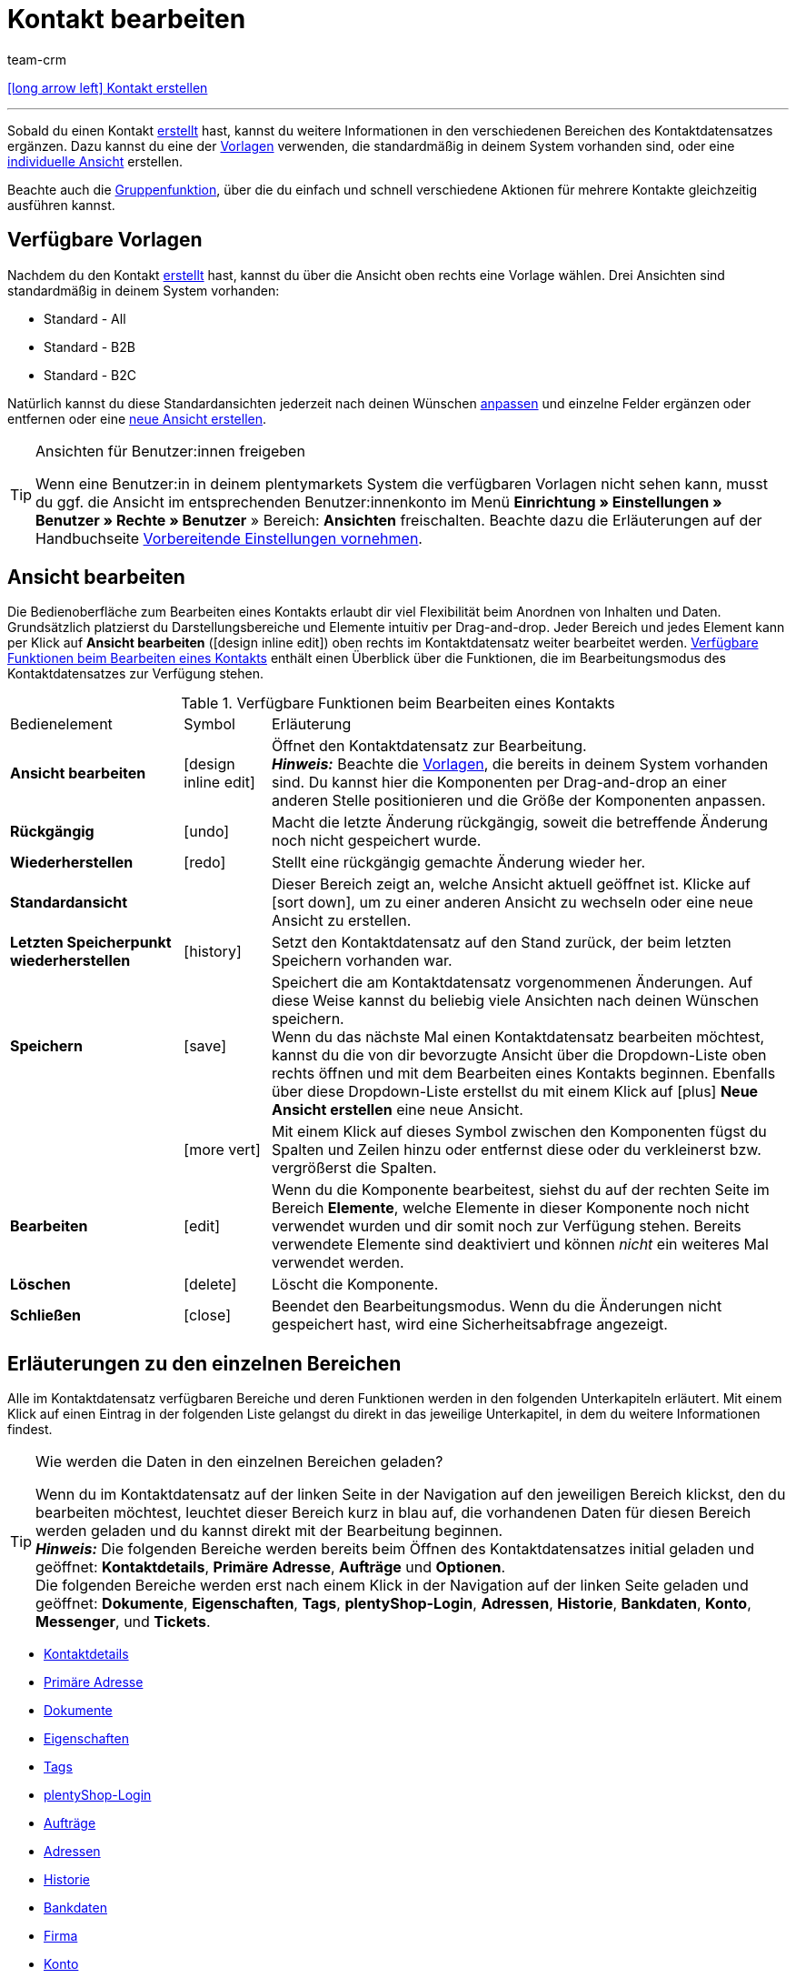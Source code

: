 = Kontakt bearbeiten
:keywords: Adresse, primäre Lieferadresse, primäre Rechnungsadresse, Firmen, Firma, Ustidnummer, Ust ID Nummer, Handelsvertreter, Gastzugang, Gastbestellung, eingeloggter Kunde, registrierter Kunde, regulärer Zugang, Passwort ändern, Passwortänderung, Kunde kann sich nicht einloggen, Login entsperren, Bankdaten, Kundendaten löschen, Datensatz löschen, Kunde löschen, Kontakt löschen, Adresslayout, Kundentyp, Rabattsystem, Rabatte vergeben, Rabatte für Kundenklasse, Kontaktoption, Adressoption, Provision, Kostenstelle, Kontakte importieren, Kundendaten importieren, Kundendaten exportieren, plentyShop-Login, Firma, Kontaktoptionen
:id: D7GKDHM
:author: team-crm

[.previous-navigation]
xref:crm:kontakt-erstellen.adoc#[icon:long-arrow-left[] Kontakt erstellen]

'''

Sobald du einen Kontakt xref:crm:kontakt-erstellen.adoc#[erstellt] hast, kannst du weitere Informationen in den verschiedenen Bereichen des Kontaktdatensatzes ergänzen. Dazu kannst du eine der <<#standardansichten-vorlagen, Vorlagen>> verwenden, die standardmäßig in deinem System vorhanden sind, oder eine <<#ansicht-bearbeiten, individuelle Ansicht>> erstellen.

Beachte auch die <<#gruppenfunktion, Gruppenfunktion>>, über die du einfach und schnell verschiedene Aktionen für mehrere Kontakte gleichzeitig ausführen kannst.

[#standardansichten-vorlagen]
== Verfügbare Vorlagen

Nachdem du den Kontakt xref:crm:kontakt-erstellen.adoc#[erstellt] hast, kannst du über die Ansicht oben rechts eine Vorlage wählen. Drei Ansichten sind standardmäßig in deinem System vorhanden: 

* Standard - All
* Standard - B2B
* Standard - B2C

Natürlich kannst du diese Standardansichten jederzeit nach deinen Wünschen <<#ansicht-bearbeiten, anpassen>> und einzelne Felder ergänzen oder entfernen oder eine <<#ansicht-bearbeiten, neue Ansicht erstellen>>.

[TIP]
.Ansichten für Benutzer:innen freigeben
====
Wenn eine Benutzer:in in deinem plentymarkets System die verfügbaren Vorlagen nicht sehen kann, musst du ggf. die Ansicht im entsprechenden Benutzer:innenkonto im Menü *Einrichtung » Einstellungen » Benutzer » Rechte » Benutzer* » Bereich: *Ansichten* freischalten. Beachte dazu die Erläuterungen auf der Handbuchseite xref:crm:vorbereitende-einstellungen.adoc#ansichten-freigeben-andere-benutzer[Vorbereitende Einstellungen vornehmen].
====

//// 

Welche Bereiche in den 3 Standardansichten verfügbar sind, findest du im folgenden aufklappbaren Bereich (icon:expand_more[set=material]). Wie du die Ansicht bearbeitest, ist im Kapitel <<#ansicht-bearbeiten, Ansicht bearbeiten>> erläutert.

[.collapseBox]
.Verfügbare Bereiche in den Standardansichten
--

Beachte, dass die Reihenfolge der einzelnen Bereiche in den drei verschiedenen Ansichten von der Reihenfolge in der folgenden Tabelle abweicht. Die folgenden Tabelle gibt lediglich einen Gesamtüberblick, welche Bereiche in welcher Ansicht standardmäßig vorhanden sind. Du kannst die Standardansichten jederzeit nach deinen Wünschen <<#ansicht-bearbeiten, anpassen>> und einzelne Felder ergänzen oder entfernen.

[cols="1,3,3,3"]
|====
|Bereich |Standard - All | Standard - B2B | Standard - B2C

| *Kontaktdetails*
| icon:check[role="green"]
a| icon:check[role="green"] +

* ohne das Feld *Geburtsdatum*
* ohne das Feld *Newsletter*

a| icon:check[role="green"] +

* ohne das Feld *Kundennummer*
* ohne das Feld *Debitorenkonto*

| *Firma*
| icon:check[role="green"]
| icon:check[role="green"]
| icon:minus[role="red"]

| *Tags*
| icon:check[role="green"]
| icon:check[role="green"]
| icon:check[role="green"]

| *Optionen*
| icon:check[role="green"]
| icon:check[role="green"]
| icon:check[role="green"]

| *Adressen*
| icon:check[role="green"]
| icon:check[role="green"]
| icon:check[role="green"]

| *Primäre Adresse*
| icon:check[role="green"]
| icon:check[role="green"]
| icon:check[role="green"]

| *Eigenschaften*
| icon:check[role="green"]
| icon:check[role="green"]
| icon:check[role="green"]

| *Aufträge*
| icon:check[role="green"]
| icon:check[role="green"]
| icon:check[role="green"]

| *Messenger*
| icon:check[role="green"]
| icon:check[role="green"]
| icon:check[role="green"]

| *Konto*
| icon:check[role="green"]
| icon:check[role="green"]
| icon:check[role="green"]

| *Tickets*
| icon:check[role="green"]
| icon:check[role="green"]
| icon:check[role="green"]

| *plentyShop-Login*
| icon:check[role="green"]
| icon:check[role="green"]
| icon:check[role="green"]

| *Historie*
| icon:check[role="green"]
| icon:check[role="green"]
| icon:check[role="green"]

| *Bankdaten*
| icon:check[role="green"]
| icon:check[role="green"]
| icon:check[role="green"]

| *Dokumente*
| icon:check[role="green"]
| icon:check[role="green"]
| icon:check[role="green"]

|====

--

////

[#ansicht-bearbeiten]
== Ansicht bearbeiten

Die Bedienoberfläche zum Bearbeiten eines Kontakts erlaubt dir viel Flexibilität beim Anordnen von Inhalten und Daten. Grundsätzlich platzierst du Darstellungsbereiche und Elemente intuitiv per Drag-and-drop. Jeder Bereich und jedes Element kann per Klick auf *Ansicht bearbeiten* (icon:design_inline_edit[set=plenty]) oben rechts im Kontaktdatensatz weiter bearbeitet werden. <<#table-functions-edit-contact>> enthält einen Überblick über die Funktionen, die im Bearbeitungsmodus des Kontaktdatensatzes zur Verfügung stehen.

[[table-functions-edit-contact]]
.Verfügbare Funktionen beim Bearbeiten eines Kontakts
[cols="2,1,6"]
|====

|Bedienelement |Symbol |Erläuterung

| *Ansicht bearbeiten*
|icon:design_inline_edit[set=plenty]
|Öffnet den Kontaktdatensatz zur Bearbeitung. +
*_Hinweis:_* Beachte die <<#standardansichten-vorlagen, Vorlagen>>, die bereits in deinem System vorhanden sind. Du kannst hier die Komponenten per Drag-and-drop an einer anderen Stelle positionieren und die Größe der Komponenten anpassen.

| *Rückgängig*
|icon:undo[set=material]
|Macht die letzte Änderung rückgängig, soweit die betreffende Änderung noch nicht gespeichert wurde.

| *Wiederherstellen*
|icon:redo[set=material]
|Stellt eine rückgängig gemachte Änderung wieder her.

| *Standardansicht*
|
|Dieser Bereich zeigt an, welche Ansicht aktuell geöffnet ist. Klicke auf icon:sort-down[role=darkGrey], um zu einer anderen Ansicht zu wechseln oder eine neue Ansicht zu erstellen.

| *Letzten Speicherpunkt wiederherstellen*
|icon:history[set=material]
|Setzt den Kontaktdatensatz auf den Stand zurück, der beim letzten Speichern vorhanden war.

| *Speichern*
|icon:save[set=material]
|Speichert die am Kontaktdatensatz vorgenommenen Änderungen. Auf diese Weise kannst du beliebig viele Ansichten nach deinen Wünschen speichern. +
Wenn du das nächste Mal einen Kontaktdatensatz bearbeiten möchtest, kannst du die von dir bevorzugte Ansicht über die Dropdown-Liste oben rechts öffnen und mit dem Bearbeiten eines Kontakts beginnen. Ebenfalls über diese Dropdown-Liste erstellst du mit einem Klick auf icon:plus[] *Neue Ansicht erstellen* eine neue Ansicht.

|
|icon:more_vert[set=material]
|Mit einem Klick auf dieses Symbol zwischen den Komponenten fügst du Spalten und Zeilen hinzu oder entfernst diese oder du verkleinerst bzw. vergrößerst die Spalten.

| *Bearbeiten*
|icon:edit[set=material]
|Wenn du die Komponente bearbeitest, siehst du auf der rechten Seite im Bereich *Elemente*, welche Elemente in dieser Komponente noch nicht verwendet wurden und dir somit noch zur Verfügung stehen. Bereits verwendete Elemente sind deaktiviert und können _nicht_ ein weiteres Mal verwendet werden.

| *Löschen*
|icon:delete[set=material]
|Löscht die Komponente.

| *Schließen*
|icon:close[set=material]
|Beendet den Bearbeitungsmodus. Wenn du die Änderungen nicht gespeichert hast, wird eine Sicherheitsabfrage angezeigt.

|====

[#erlaeuterungen-einzelne-bereiche]
== Erläuterungen zu den einzelnen Bereichen

Alle im Kontaktdatensatz verfügbaren Bereiche und deren Funktionen werden in den folgenden Unterkapiteln erläutert. Mit einem Klick auf einen Eintrag in der folgenden Liste gelangst du direkt in das jeweilige Unterkapitel, in dem du weitere Informationen findest.

// TODO: Screenshot von der Side Nav einfügen, wenn sie final ist.

[TIP]
.Wie werden die Daten in den einzelnen Bereichen geladen?
====
Wenn du im Kontaktdatensatz auf der linken Seite in der Navigation auf den jeweiligen Bereich klickst, den du bearbeiten möchtest, leuchtet dieser Bereich kurz in blau auf, die vorhandenen Daten für diesen Bereich werden geladen und du kannst direkt mit der Bearbeitung beginnen. +
*_Hinweis:_* Die folgenden Bereiche werden bereits beim Öffnen des Kontaktdatensatzes initial geladen und geöffnet: *Kontaktdetails*, *Primäre Adresse*, *Aufträge* und *Optionen*. +
Die folgenden Bereiche werden erst nach einem Klick in der Navigation auf der linken Seite geladen und geöffnet: *Dokumente*, *Eigenschaften*, *Tags*, *plentyShop-Login*, *Adressen*, *Historie*, *Bankdaten*, *Konto*, *Messenger*, und *Tickets*. 
====

* <<#kontaktdetails, Kontaktdetails>>
* <<#primaere-adresse, Primäre Adresse>>
* <<#dokumente, Dokumente>>
* <<#eigenschaften, Eigenschaften>>
* <<#tags, Tags>>
* <<#plentyshop-login, plentyShop-Login>>
* <<#auftraege, Aufträge>>
* <<#adressen, Adressen>>
* <<#historie, Historie>>
* <<#bankdaten, Bankdaten>>
* <<#firma, Firma>>
* <<#konto, Konto>>
* <<#messenger, Messenger>>
* <<#optionen, Optionen>>
* <<#tickets, Tickets>>
* <<#schnelllzugriff-adressen, Schnellzugriff: Adressen>>
* <<#scheduler, Scheduler>>
* <<#provision-kostenstellen, Provision & Kostenstellen>>
* <<#statistik, Statistik>>
* <<#schnellzugriff-bankdaten, Schnellzugriff: Bankdaten>>

[#kontaktdetails]
=== Kontaktdetails

Wenn du den Kontaktdatensatz öffnest, ist dieser Bereich standardmäßig geöffnet und die vorhandenen Daten werden geladen. <<#table-contact-details>> listet alle Felder auf, die im Bereich *Kontaktdetails* des Kontaktdatensatzes verfügbar sind.

[[table-contact-details]]
.Einstellungen im Bereich *Kontaktdetails*
[cols="1,3"]
|====
|Einstellung |Erläuterung

| *Anrede*
|Wähle eine Anrede aus der Dropdown-Liste. Die Auswahl ist optional. +
*Frau* = Weibliche Anrede +
*Herr* = Männliche Anrede +
*Divers* = Anrede für die Geschlechtsoption "Divers"

| *Titel*
|Gib ggf. den Titel des Kontakts ein.

| *Vorname* / +
*Nachname*
|Gib den Vornamen und Nachnamen des Kontakts ein. +
*_Hinweis:_* Das sind Pflichtfelder, wenn _keine_ Firma gewählt wird.

| *Typ*
|Wähle einen Typ. Standardmäßig stehen die Typen *Kunde*, *Handelsvertreter*, *Lieferant*, *Partner*, *Hersteller* und *Interessent* zur Auswahl. xref:crm:vorbereitende-einstellungen.adoc#typ-erstellen[Eigene Typen] erstellst du im Menü *Einrichtung » CRM » Typen*. +
*_Hinweis:_* Dieses Feld war bereits bei der Neuanlage des Kontakts vorausgewählt. Du kannst den Wert hier natürlich anpassen. +
*_Hinweis zum Typ Handelsvertreter:_* Wenn du den Typ *Handelsvertreter* wählst, werden automatisch die beiden Felder *Handelsvertreter PLZ-Bereich Land* und *Handelsvertreter PLZ-Bereich* angezeigt.

| *Handelsvertreter PLZ-Bereich Land*
|Dieses Feld ist nur sichtbar, wenn du als *Typ* die Option *Handelsvertreter* gewählt hast. +
Wähle das Land aus der Dropdown-Liste, für das der PLZ-Bereich des Handelsvertreters gelten soll. +
*_Tipp:_* Wenn ein Handelsvertreter in mehreren Ländern tätig ist, erstelle pro Land einen Kontaktdatensatz.

| *Handelsvertreter PLZ-Bereich*
|Dieses Feld ist nur sichtbar, wenn du als *Typ* die Option *Handelsvertreter* gewählt hast. +
Gib den PLZ-Bereich des Handelsvertreters ein. Gib mehrere Bereiche durch Komma getrennt ein, z.B. *33*,*34*. +
*_Hinweis:_* Je mehr Ziffern pro PLZ-Bereich, desto mehr wird der Bereich eingegrenzt.

| *Klasse*
|Wähle eine Klasse. Klassen dienen zur internen Unterscheidung und z.B. ob und welcher xref:crm:vorbereitende-einstellungen.adoc#rabattsystem-nutzen[Rabatt] dieser Klasse gewährt werden soll. xref:crm:vorbereitende-einstellungen.adoc#kundenklasse-erstellen[Kundenklassen] werden im Menü *Einrichtung » CRM » Kundenklassen* erstellt. +
Soll zum Beispiel zwischen Endkund:innen und Händler:innen bei der Preisanzeige im plentyShop unterschieden werden, kann dies über die Option *Anzeige der Preise im Webshop* in den Einstellungen der Kundenklasse vorgenommen werden. Eine gängige Einstellung wäre z.B., dass bei Endkund:innen (B2C) die Bruttopreise und bei Händler:innen (B2B) die Nettopreise im plentyShop angezeigt werden. +
*_Hinweis:_* Dieses Feld war bereits bei der Neuanlage des Kontakts vorausgewählt. Du kannst den Wert hier natürlich anpassen.

| *Mandant*
|Wähle einen Mandanten aus der Dropdown-Liste, um den Kontakt diesem Mandanten zuzuordnen. +
*_Hinweis:_* Dieses Feld war bereits bei der Neuanlage des Kontakts vorausgewählt. Du kannst den Wert hier natürlich anpassen.

| *Sprache*
|Wähle eine Sprache für den Kontakt. Wenn du im Menü *CRM » EmailBuilder* oder im Menü *Einrichtung » Mandant » [Mandant wählen] » E-Mail » Vorlagen* eine Vorlage in der hier gewählten Sprache erstellt hast, werden E-Mail-Vorlagen in dieser Sprache versendet. +
*_Hinweis:_* Dieses Feld war bereits bei der Neuanlage des Kontakts vorausgewählt. Du kannst den Wert hier natürlich anpassen.

| *Kundennummer*
|Gib ggf. die Kundennummer für den Kontakt ein. Kundennummern können für eine eigene interne Zuordnung genutzt werden und werden _nicht_ automatisch vergeben. Du entscheidest, ob und in welcher Form du interne Kundennummern verwenden möchtest.

| *Debitorenkonto*
|Gib ggf. weitere separate Kundennummern ein. Diese Nummer entspricht in der Regel der Kundennummer bzw. Debitorennummer in deiner Finanzbuchhaltung und ist zur weiteren Bearbeitung deiner Belege hilfreich. Dieses Feld kann ggf. auch automatisch befüllt werden. +
Weitere Informationen zum Debitorenkonto findest du auf der Handbuchseite xref:auftraege:buchhaltung.adoc#750[Buchhaltung].

| *Externe Nummer*
|Gib ggf. eine externe Nummer für den Kontakt ein. Externe Nummern können für interne Zwecke genutzt werden und werden _nicht_ automatisch vergeben.

| *Eigner*
|Wähle einen Eigner für den Kontakt. Wenn kein Eigner gewählt werden soll, wähle die leere Option. +
*_Hinweis:_* In der Liste werden alle Benutzer:innen (Eigner) angezeigt, bei denen im Benutzer:innenkonto im Menü *Einrichtung » Einstellungen » Benutzer » Konten » [Benutzer öffnen]* im Tab *Eigner* die Option *Kunde* aktiviert ist.

| *Handelsvertreter*
|Dieses Feld ist nur sichtbar, wenn du weiter oben als *Typ* _nicht_ die Option *Handelsvertreter* gewählt hast oder wenn der Kontakt nicht mit einer Firma verknüpft ist. +
Hier kannst du dem Kontakt einen Handelsvertreter zuordnen. Gib die ersten 3 Buchstaben des Namens ein, um die Vorschlagsliste aufzurufen. Mit einem Klick auf die ID bzw. den Namen ist der Handelsvertreter dem Kontakt zugeordnet.

| *Bewertung*
|Speichere eine Bewertung für den Kontakt. Diese Einstellung dient nur für interne Zwecke. +
5 gelbe Sterne stehen für die beste Bewertung und 5 rote Sterne für die schlechteste Bewertung.

| *Geburtsdatum*
|Gib das Geburtsdatum des Kontakts nach dem Muster `tt.mm.jjjj` ein oder wähle das Datum aus dem Kalender (icon:calendar[]).

| *Newsletter*
|Zeigt an, ob der Kontakt den Newsletter erhält (icon:toggle_on[set=material, role=skyBlue]). Um das Newsletter-Abonnement für den Kontakt zu deaktivieren, klicke auf icon:toggle_off[set=material, role=darkGrey].

| *Rechnung erlauben* / *Lastschrift erlauben*
|Wenn du die beiden Zahlungsarten *Rechnung* und *Lastschrift* bereits in der xref:crm:vorbereitende-einstellungen.adoc#kundenklasse-erstellen[Kundenklasse] erlaubt hast, musst du hier _keine_ Einstellungen vornehmen. Denn: Die Einstellungen in der Kundenklasse haben Priorität vor den Einstellungen im Kontaktdatensatz. +

icon:toggle_on[set=material, role=skyBlue] = Der Kontakt kann mit dieser Zahlungsart zahlen, selbst wenn du diese Zahlungsart sonst _nicht_ in deinem plentyShop anbietest. +
icon:toggle_off[set=material, role=darkGrey] = Der Kontakt kann mit dieser Zahlungsart _nicht_ zahlen. +

*_Beispiel:_* Ein Kontakt, der bereits mehrfach bei dir bestellt hat, soll auf Rechnung einkaufen können. +

Notwendige Einstellungen: +
- Aktiviere die xref:payment:zahlungsarten-verwalten.adoc#65[Zahlungsart] im Menü *Einrichtung » Aufträge » Zahlung » Zahlungsarten*, damit diese Zahlungsart im Auftrag zur Verfügung steht. +
*_Wichtig:_* Wähle _keine_ Lieferländer, weil die Zahlungsart ansonsten in deinem plentyShop verfügbar ist und dies in diesem Fall nicht gewünscht ist. +

- Die Zahlungsart *Rechnung* bzw. *Lastschrift* muss in mindestens einem xref:fulfillment:versand-vorbereiten.adoc#1000[Versandprofil] verfügbar sein, d.h. die Zahlungsart darf in dem Versandprofil _nicht_ gesperrt sein. +

- Aktiviere das Versandprofil bei den Artikeln. +

Prüfe die hier genannten notwendigen Einstellungen und aktiviere (icon:toggle_on[set=material, role=skyBlue]) dann die Zahlungsart, um dem Kontakt die Nutzung dieser Zahlungsart zu erlauben.

|====

[#primaere-adresse]
=== Primäre Adresse

Hier werden die primären Adressen des Kontakts angezeigt, wenn du im Bereich <<#adressen, Adressen>> die Rechnungsadresse und/oder die Lieferadresse auf die Einstellung *Ja, primär* gesetzt hast. Wenn du den Kontaktdatensatz öffnest, ist dieser Bereich standardmäßig geöffnet und die vorhandenen Daten werden geladen. 

Mit einem Klick auf *Neue Adresse* (icon:add[set=material]) erstellst du eine <<#adressen, neue Adresse>>. Mit einem Klick auf icon:more_vert[set=material] kannst du die Adresse bearbeiten oder löschen. 

[[image-primary-delivery-address-example]]
.Beispiel: Primäre Lieferadresse
image::crm:kontakte-lieferadresse-primaer.png[width=640, height=360, alt=Primäre Lieferadresse (Beispiel)]

[discrete]
[#logik-neue-adresse]
==== Logik beim Erstellen einer neuen Adresse

* Wenn die _erste_ Adresse in einem Kontaktdatensatz erstellt wird, in dem es noch keine Adressen gibt, sind sowohl die Rechnungsadresse als auch die Lieferadresse standardmäßig auf **Ja, primär** gesetzt.

* Wenn bereits eine Adresse im Kontaktdatensatz existiert und eine weitere Adresse erstellt wird,
** wird die Rechnungsadresse standardmäßig auf **Nein** gesetzt.
** wird die Lieferadresse auf **Ja** gesetzt, wenn der Kontakt bereits eine primäre Lieferadresse hat.
** wird die Lieferadresse auf **Ja, primär** gesetzt, wenn der Kontakt noch keine primäre Lieferadresse hat.

[#dokumente]
=== Dokumente

Hier kannst du Dokumente und Dateien zum Kontakt hochladen und verwalten. Lege außerdem Ordner an, um leicht den Überblick über alle hochgeladenen Dokumente zu behalten. 

[#ordner-erstellen]
==== Ordner erstellen

Der Ordner *Hauptordner* wird sichtbar, sobald du einen neuen Ordner erstellst (icon:add[set=material]). Der Hauptordner kann _nicht_ gelöscht werden. Du kannst jedoch beliebig viele Unterordner auf weiteren Ebenen erstellen. +
Mit einem Klick auf icon:more_vert[set=material] in der Zeile des Ordners kannst du den Ordner nach der Bestätigung einer Sicherheitsabfrage wieder löschen. In diesem Fall werden der Ordner sowie alle Unterordner und alle darin enthaltenen Dateien gelöscht. 

[#dokumente-hochladen]
==== Dokumente hochladen

Klicke auf *Dokumente hochladen* (icon:file_upload[set=material]), um eine Datei von deinem Computer auszuwählen oder ziehe die Dokumente per Drag-and-drop in den entsprechenden Bereich. Wenn das Dokument erfolgreich hochgeladen wurde, wird in der Übersicht das Symbol des Dateityps, der Name, das Datum und die Uhrzeit der letzten Änderung sowie die Dateigröße angezeigt.

// TODO: Screenshot einfügen

[#dokumente-suchen]
==== Dokumente suchen 

Nutze die Suche im Bereich *Dokumente*, um die zum Kontakt hochgeladenen Dokumente schnell und einfach zu finden. +
Beachte, dass sich die Suche immer nur auf den aktuell gewählten Ordner bezieht. Eine übergreifende Suche in allen von dir erstellten Ordnern ist nicht möglich.

// TODO: ist es für die Zukunft noch geplant, dass die Suche sich nicht nur auf den gewählten Ordner, sondern auf alle Ordner bezieht?

[.instruction]
Dokumente suchen:

. Öffne das Menü *CRM » Kontakte (Testphase)*.
. Suche den Kontakt anhand der Filtereinstellungen. Beachte dazu die Erläuterungen zu den Filtern auf der Seite xref:crm:kontakt-suchen.adoc#[Kontakt suchen]. +
→ Die Kontakte, die den eingestellten Suchkriterien entsprechen, werden angezeigt.
. Klicke in die Zeile des Kontakts, um den Datensatz zu öffnen.
. Klicke auf der linken Seite auf *Dokumente*. +
* *_Möglichkeit 1:_* Klicke auf *Suchen* (icon:search[set=material]), um eine Liste aller Dokumente des Kontakts zu sehen.
* *_Möglichkeit 2:_* Klicke auf icon:filter_alt[set=material], um die Suchergebnisse mit Hilfe von Filtern einzugrenzen. +
→ In diesem Bereich stehen dir die Filter *Name* und *Typ* zur Verfügung.

[#dokumente-herunterladen]
==== Dokument herunterladen

Du kannst bereits hochgeladene Dokumente jederzeit herunterladen. Klicke dazu in der Zeile des Dokuments auf icon:more_vert[set=material] und dann auf icon:file_download[set=material] *Herunterladen*. Ein Fenster öffnet sich und du kannst das Dokument an dem gewünschten Speicherort auf deinem Computer speichern.

[#dokumente-oeffnen]
==== Dokument öffnen

Wenn das Dateiformat von deinem Browser unterstützt wird, kannst du das Dokument öffnen. Klicke dazu in der Zeile des Dokuments auf icon:more_vert[set=material] und dann auf icon:open_in_new[set=material] *Öffnen*.

[#dokumente-loeschen]
==== Dokument löschen

Wenn du ein Dokument nicht mehr benötigst, kannst du es nach Bestätigen der Sicherheitsabfrage löschen. Klicke dazu in der Zeile des Dokuments auf icon:more_vert[set=material] und dann auf icon:delete[set=material] *Löschen*.

[#eigenschaften]
=== Eigenschaften

Hier kannst du dem Kontakt Eigenschaften zuweisen. Du siehst hier alle Eigenschaften, die du im Menü *Einrichtung » Einstellungen » Eigenschaften » Konfiguration* für den Bereich *Kontakt* xref:crm:vorbereitende-einstellungen.adoc#eigenschaften-einleitung[bereits erstellt] hast. 

Mit einem Klick auf icon:pencil-square-o[] *Eigenschaften auswählen* wählst du genau die Eigenschaften aus der Liste (icon:check-square[role="blue"]), die du benötigst.

// hier dann das Icon austauschen, wenn es im Repo hinzugefügt wurde: icon:edit_note[set=material]

Mit einem Klick auf *Neue Eigenschaft hinzufügen* (icon:add[set=material]) wirst du in das Menü *Einrichtung » Einstellungen » Eigenschaften » Konfiguration* weitergeleitet. Du kannst dort weitere Eigenschaften erstellen.

[#tags]
=== Tags

Hier ordnest du dem Kontakt Tags zu. Du kannst nach den Tags später in der Suche xref:crm:kontakt-suchen.adoc#[filtern], um alle Kontakte mit diesem Tag schnell wieder zu finden.

Im Bereich *Zugeordnete Tags* siehst du alle bereits zugeordneten Tags. Mit einem Klick in die Liste kannst du weitere verfügbare Tags zuordnen. Die Liste zeigt alle Tags, die du im Menü *Einrichtung » Einstellungen » Tags* für den Bereich *Kontakt* xref:crm:vorbereitende-einstellungen.adoc#tags-erstellen[erstellt] hast.

Mit einem Klick auf *Neues Tag hinzufügen* (icon:add[set=material]) wirst du in das Menü *Einrichtung » Einstellungen » Tags* weitergeleitet. Du kannst dort xref:crm:vorbereitende-einstellungen.adoc#tags-erstellen[weitere Tags erstellen].

[#plentyshop-login]
=== plentyShop-Login

Hier kannst du das <<#passwort-manuell-aendern, Passwort für deinen Kontakt manuell ändern>>, eine <<#e-mail-passwort-zuruecksetzen, E-Mail mit einem Link zum Ändern des Passworts>> an den Kontakt versenden, den <<#login-entsperren, Login entsperren>> und den Mein Konto-Bereich des Kontakts über die <<#link-kopieren-oeffnen, Login-URL öffnen>>. 

Mit einem Klick auf *Neu laden* (icon:refresh[set=material]) lädst du den Bereich *plentyShop-Login* neu.

[[image-plentyshop-login]]
.plentyShop-Login
image::crm:kontakte-plentyshop-login.png[width=640, height=360, alt=plentyShop-Login]

[#passwort-manuell-aendern]
==== Passwort manuell ändern

Gehe wie im Folgenden beschrieben vor, um manuell das Passwort für den Kontakt zu ändern.

[.instruction]
Passwort manuell ändern:

. Öffne das Menü *CRM » Kontakte (Testphase)*.
. Suche den Kontakt, den du bearbeiten möchtest, anhand der Filtereinstellungen. Beachte dazu die Erläuterungen zu den Filtern auf der Seite xref:crm:kontakt-suchen.adoc#[Kontakt suchen]. +
→ Die Kontakte, die den eingestellten Suchkriterien entsprechen, werden angezeigt.
. Klicke in die Zeile des Kontakts, um den Datensatz zu öffnen.
. Klicke auf der linken Seite auf *plentyShop-Login*.
. Klicke auf icon:edit[set=material] *Passwort ändern*. +
→ Das Fenster *Neues Passwort* öffnet sich.
. Gib das neue Passwort ein.
. Wiederhole das neue Passwort.
. Klicke auf *Speichern*.

[#neue-passwoerter-alle-kontakte]
==== Passwörter für alle Kontakte neu generieren

Im Menü *Einrichtung » CRM » Passwörter* generierst du neue Passwörter für alle deine Kontakte. Dies kann z.B. nötig sein, wenn sich jemand widerrechtlich Zutritt zu deinem plentymarkets System verschafft hat bzw. du von Datendiebstahl betroffen bist.

[TIP]	
.Kein automatischer Versand der neu generierten Passwörter
====
Beachte, dass du in diesem Menü lediglich die Passwörter neu generierst. Ein automatischer Versand an deine Kontakte erfolgt allerdings _nicht_. +
Informiere daher deine Kontakte per E-Mail über die Sachlage und fordere sie auf, ihr Passwort in ihrem Mein Konto-Bereich deines plentyShops zu ändern. Dies machst du am besten über die <<#gruppenfunktion, Gruppenfunktion>> *E-Mail versenden*.
====

[.instruction]
Passwörter für alle Kontakte neu generieren:

. Öffne das Menü *Einrichtung » CRM » Passwörter*.
. Klicke auf *Passwörter für alle Kunden neu generieren* (icon:cog[]). +
→ Die neuen Passwörter werden generiert. +
*_Hinweis:_* Vergiss nicht, deinen Kontakten über die Gruppenfunktion eine E-Mail zu senden.

[#e-mail-passwort-zuruecksetzen]
==== E-Mail zum Zurücksetzen des Passworts versenden

Sende deinem Kontakt eine E-Mail-Vorlage mit einem Link zur Passwortänderung in deinem plentyShop. Voraussetzung dafür ist, dass du im Menü *Einrichtung » Mandant » [Mandant wählen] » E-Mail » Automatischer Versand* eine E-Mail-Vorlage aus dem EmailBuilder, die die Variable *URL zum Ändern des Passworts* enthält, mit dem Ereignis *Sende Kunde E-Mail zur Passwortänderung* verknüpft hast.

Weitere Informationen findest du auf der Handbuchseite xref:crm:emailbuilder-testphase.adoc#e-mail-versand-automatisieren[EmailBuilder].

[.instruction]
E-Mail zum Zurücksetzen des Passworts versenden:

. Öffne das Menü *CRM » Kontakte (Testphase)*.
. Suche den Kontakt, den du bearbeiten möchtest, anhand der Filtereinstellungen. Beachte dazu die Erläuterungen zu den Filtern auf der Seite xref:crm:kontakt-suchen.adoc#[Kontakt suchen]. +
→ Die Kontakte, die den eingestellten Suchkriterien entsprechen, werden angezeigt.
. Klicke in die Zeile des Kontakts, um den Datensatz zu öffnen.
. Klicke auf der linken Seite auf *plentyShop-Login*.
. Klicke auf icon:forward_to_inbox[set=material] *E-Mail zum Zurücksetzen des Passworts*. +
→ Der Kontakt erhält eine E-Mail zum Zurücksetzen des Passworts in seinem Mein Konto-Bereich. Beachte den Hinweis in der folgenden <<#hinweis-automatischer-versand, Box>>.

[#hinweis-automatischer-versand]
[IMPORTANT]
.Passende Variable in Vorlage für automatischen Versand speichern
====
Damit die E-Mail zum Zurücksetzen des Passworts korrekt an deine Kund:innen versendet wird, musst du im Menü *Einrichtung » Mandant » [Mandant wählen] » E-Mail » Automatischer Versand* die passende Variable in der Vorlage, die du für die Option *Sende Kunde E-Mail zur Passwortänderung* ausgewählt hast, gespeichert haben.
====

[#login-entsperren]
==== Login des Kontakts entsperren

Wenn der Kontakt beim Login in deinem plentyShop das Passwort 4 Mal hintereinander falsch eingegeben hat, wird der Kontakt für den Login gesperrt und erhält im plentyShop die Meldung, dass er sich an seinen Betreiber wenden soll. Mit einem Klick kannst du den Login des Kontakts frühzeitig entsperren und der Kontakt kann sich wieder wie gewohnt in deinem plentyShop einloggen.

[.instruction]
Login des Kontakts entsperren:

. Öffne das Menü *CRM » Kontakte (Testphase)*.
. Suche den Kontakt, den du bearbeiten möchtest, anhand der Filtereinstellungen. Beachte dazu die Erläuterungen zu den Filtern auf der Seite xref:crm:kontakt-suchen.adoc#[Kontakt suchen]. +
→ Die Kontakte, die den eingestellten Suchkriterien entsprechen, werden angezeigt.
. Klicke in die Zeile des Kontakts, um den Datensatz zu öffnen.
. Klicke auf der linken Seite auf *plentyShop-Login*.
. Klicke auf icon:unlock_contact[set=plenty] *Login entsperren*. +
→ Der Login des Kontakts wird entsperrt und der Kontakt kann sich wieder in deinem plentyShop einloggen.

[#link-kopieren-oeffnen]
==== Link zum Mein Konto-Bereich kopieren und öffnen

Du kannst den Link zum Mein Konto-Bereich des Kontakts in deinem plentyShop mit einem Klick auf icon:content_copy[set=material] in die Zwischenablage kopieren. Oder du kannst die Startseite deines plentyShops mit dem eingeloggten Kontakt direkt mit einem Klick auf icon:launch[set=material] öffnen.

[#auftraege]
=== Aufträge

Hier siehst du alle Aufträge des Kontakts. Wenn du den Kontaktdatensatz öffnest, ist dieser Bereich standardmäßig geöffnet und die vorhandenen Daten werden geladen. Mit einem Klick in die Zeile des Auftrags öffnet sich der Auftrag im Menü *Aufträge » Aufträge bearbeiten*.

Mit einem Klick auf *Optionen* (icon:more_vert[set=material]) oben rechts erstellst du einen neuen Auftrag, ein neues Angebot oder ein neues Abonnement. Weitere Informationen zu diesem Kontextmenü findest du auf der Seite xref:crm:kontakt-suchen.adoc#[Kontakt suchen] im Kapitel xref:crm:kontakt-suchen.adoc#kontextmenue-uebersicht[Kontextmenü in der Übersicht].

Mit einem Klick auf *Spalten konfigurieren* (icon:settings[set=material]) oben rechts entscheidest du, welche Spalten im Bereich *Aufträge* angezeigt werden. Klicke auf icon:sort[set=material], um die Reihenfolge der Spalten per Drag-and-drop zu verschieben. Die folgenden Spalten sind verfügbar:

* Auftrags-ID 
* Auftragsstatus
* Auftragstyp
* Rechnungsnummer
* Zahlungsart
* Auftragssumme (brutto)

Ein Klick auf *Daten aktualisieren* (icon:refresh[set=material]) oben rechts lädt den Bereich *Aufträge* neu.

[#adressen]
=== Adressen

Hier siehst du die zum Kontakt gespeicherten Adressen. Beachte, dass die Anzeige hier auf 25 Adressdatensätze begrenzt ist.

Mit einem Klick auf *Spalten konfigurieren* (icon:settings[set=material]) oben rechts entscheidest du, welche Spalten im Bereich *Adressen* angezeigt werden. Klicke auf icon:sort[set=material], um die Reihenfolge der Spalten per Drag-and-drop zu verschieben. Die folgenden Spalten sind verfügbar:

* ID
* Firma
* Rechnung
* Lieferung
* Vorname
* Nachname
* Straße
* Hausnummer
* PLZ
* Ort 
* Land

Ein Klick auf *Daten aktualisieren* (icon:refresh[set=material]) oben rechts lädt den Bereich *Adressen* neu.

Klicke in die Zeile der Adresse, um die Adresse zur weiteren Bearbeitung zu öffnen. Beachte die Erläuterungen in <<#table-new-address>>.

<<#image-address-table>> zeigt beispielhaft, dass es sich bei der Adresse um eine Rechnungsadresse (icon:done[set=material]) und die primäre Lieferadresse (icon:star[] icon:done[set=material]) handelt.

// TODO: wenn alle material icons verfügbar sind, den Stern ersetzen durch: icon:grade[set=material] 

[[image-address-table]]
.Beispiel: Adresstabelle
image::crm:kontakte-adresstabelle.png[width=640, height=360, alt=Adresstabelle (Beispiel)]

Klicke auf *Neue Adresse* (icon:add[set=material]) oben rechts, um eine neue Adresse für den Kontakt zu speichern. <<#table-new-address>> listet die verfügbaren Felder der Adresse auf. +
*_Hinweis:_* Jeder Adressdatensatz bekommt eine fortlaufende ID, die _nicht_ geändert werden kann. Die ID ist dabei jedoch nicht für einen Kontakt fortlaufend, sondern für alle Adressdatensätze, die du in deinem plentymarkets System erstellst.

[[table-new-address]]
.Neue Adresse erstellen
[cols="1,3"]
|====
|Einstellung |Erläuterung

2+^| *Neue Adresse*

| *Rechnungsadresse*
a| Um welchen Typen handelt es sich bei der neuen Adresse? Wähle eine der folgenden Optionen: +

* *Nein* (standardmäßig gesetzt) = Die neue Adresse ist _keine_ Rechnungsadresse. +
* *Ja* = Die neue Adresse ist die Rechnungsadresse. +
* *Ja, primär* = Die neue Adresse ist die primäre Rechnungsadresse. +

Bei Wahl der Option *Ja, primär* wird die Rechnungsadresse dann im Bereich <<#primaere-adresse, Primäre Adresse>> in der Übersicht als icon:attach_money[set=material] *Rechnung* angezeigt.

| *Lieferadresse*
a| Um welchen Typen handelt es sich bei der neuen Adresse? Wähle eine der folgenden Optionen: +

* *Ja* (standardmäßig gesetzt) = Die neue Adresse ist die Lieferadresse. +
* *Nein* = Die neue Adresse ist _keine_ Lieferadresse. +
* *Ja, primär* = Die neue Adresse ist die primäre Lieferadresse. +

Bei Wahl der Option *Ja, primär*  wird die Lieferadresse dann im Bereich <<#primaere-adresse, Primäre Adresse>> in der Übersicht als icon:local_shipping[set=material] *Lieferung* angezeigt.

| *Firma (Name 1)*
|Wie lautet der Name der Firma? +
Dies ist ein Pflichtfeld, wenn unter *Vorname* und *Nachname* kein Eintrag gemacht wird.

| *Anrede*
|Wähle eine Anrede aus der Dropdown-Liste.

| *Vorname (Name 2)*
|Wie lautet der Vorname des Kontakts? +
Dies ist ein Pflichtfeld, wenn unter *Firma* und *Nachname* kein Eintrag gemacht wird.

| *Nachname (Name 3)*
|Wie lautet der Nachname des Kontakts? +
Dies ist ein Pflichtfeld, wenn unter *Firma* und *Vorname* kein Eintrag gemacht wird.

| *Zusatz (Name 4)*
|Möchtest du eine Zusatzangabe zum Kontakt eingeben? Gib die Information ein, z.B. _z. Hd. Herrn Max Mustermann_.

| *Adresse 1 (Straße)* +
*Adresse 2 (Hausnummer)*
|Gib die Straße und/oder Hausnummer ein. +
*Straße* ist ein Pflichtfeld, wenn unter *Hausnummer* und *Zusatz* kein Eintrag gemacht wird. *Hausnummer* ist ein Pflichtfeld, wenn unter *Straße* und *Zusatz* kein Eintrag gemacht wird.

| *Adresse 3 (Adresszusatz)*
|Möchtest du einen Adresszusatz eingeben? Gib die Information ein, z.B. _Apartment 12a_. +
Dies ist ein Pflichtfeld, wenn unter *Straße* und *Hausnummer* kein Eintrag gemacht wird.

| *Adresse 4 (frei)*
|Dieses Feld steht zur freien Verfügung.

| *Postleitzahl* +
*Ort*
|Falls vorhanden, gib die Postleitzahl und den Ort des Kontakts ein. *Ort* ist ein Pflichtfeld. +
Diese Angaben werden z.B. für die Rechnungsadresse verwendet. Bei bestimmten Ländern, z.B. Vereinigtes Königreich, wird die Reihenfolge der Optionen *Postleitzahl* und *Ort* getauscht.

| *Land* +
*Region / Bezirk*
|Wähle die Werte aus den Dropdown-Listen. +
*_Wichtig:_* Die Dropdown-Liste *Region/Bezirk* ist nicht für alle Länder verfügbar. +
*_Hinweis:_* Das Land, das du als Standard-Standort im Menü *Einrichtung » Mandant » [Mandant wählen] » Einstellungen*  gespeichert hast, ist hier automatisch vorausgewählt. Du kannst die Einstellung vor dem Speichern natürlich anpassen.

2+^| *Adressoptionen* 

| *E-Mail*
|E-Mail-Adresse des Kontakts.

| *Telefon*
|Telefonnummer des Kontakts.


2+^| *Weitere* 

| *Umsatzsteuernummer*
|Wie lautet die Umsatzsteuernummer?

| *Externe Adress-ID*
|Hast du eine externe Adress-ID vergeben?

| *Externe Kunden-ID*
|Hast du eine externe Kunden-ID vergeben?

| *Gelangensbestätigung*
|Eine Gelangensbestätigung steht in Zusammenhang mit der Umsatzsteuerfreiheit im Rahmen von innergemeinschaftlichen Lieferungen. Um beim Versand in ein anderes Land der Europäischen Union von der Umsatzsteuer befreit zu werden, müssen Unternehmer:innen anhand einer Gelangensbestätigung nachweisen, dass eine Ware aus dem eigenen Land tatsächlich in einem anderen EU-Mitgliedstaat angekommen ist. +
Gib eine `0` für aktiv ein und eine `1` für nicht aktiv.

| *Postnummer*
|Wie lautet die DHL Postnummer des Kontakts?

| *Personennummer*
|Ist eine Personennummer für den Kontakt verfügbar?
// TODO: Erklärung ergänzen

| *FSK*
|Gibt es eine Altersfreigabe?

| *Geburtstag*
|Gib hier das Geburtsdatum des Kontakts im Format `tt.mm.jjjj` ein.

| *Titel*
|Wie lautet der Titel des Kontakts?

| *Ansprechpartner*
|Möchtest du einen zusätzlichen Ansprechpartner eingeben?

|====

[discrete]
==== Adresse löschen

Mit einem Klick in die Zeile der Adresse öffnet sich der Adressdatensatz. Du kannst sie mit einem Klick auf *Löschen* (icon:delete[set=material]) nach dem Bestätigen der Sicherheitsabfrage löschen.

[#historie]
=== Historie

Beim Erstellen des Kontaktdatensatz wird die Historie des Kontakts gespeichert. Die Historie beinhaltet z.B. das Datum, seit dem der Kontakt bei dir registriert ist, wann der Kontakt das letzte Mal in deinem plentyShop eingeloggt war und wann der letzte Auftrag generiert wurde. Die Daten werden automatisch angepasst und können _nicht_ geändert werden.

[.instruction]
Historie ansehen:

. Öffne das Menü *CRM » Kontakte (Testphase)*.
. Suche den Kontakt, den du bearbeiten möchtest, anhand der Filtereinstellungen. Beachte dazu die Erläuterungen zu den Filtern auf der Seite xref:crm:kontakt-suchen.adoc#[Kontakt suchen]. +
→ Die Kontakte, die den eingestellten Suchkriterien entsprechen, werden angezeigt.
. Klicke in die Zeile des Kontakts, um den Datensatz zu öffnen.
. Klicke auf der linken Seite auf *Historie*.
. Beachte die Erläuterungen zur Historie in <<#table-contact-history>>.

[[table-contact-history]]
.Historie im Kontaktdatensatz
[cols="1,3"]
|====
|Einstellung |Erläuterung

|[#intable-history-registered-since]*Registriert seit*
|Datum und Uhrzeit, seit wann der Kontakt registriert ist.

|[#intable-history-updated]*Aktualisiert*
|Datum und Uhrzeit, wann die Daten des Kontakts das letzte Mal aktualisiert wurden.

|[#intable-history-access-type]*Zugangsart*
|Art, wie sich der Kontakt registriert hat. +
*Regulärer Zugang* = Der Kontakt hat sich neu registriert bzw. der Datensatz wurde manuell im Backend erstellt. +
*Gastzugang* = Die Bestellung kam über einen Marktplatz in dein System oder der Kontakt hat sich über deinen alten Webshop als Gast angemeldet und bestellt.

|[#intable-history-last-order]*Letzter Auftrag*
|Datum und Uhrzeit, wann der letzte Auftrag eingegangen ist. Wenn kein Auftrag eingegangen ist, steht in diesem Feld *Keine Daten*.

|[#intable-history-last-login]*Letzter Login*
|Datum und Uhrzeit des letzten Login. Wenn kein Login stattgefunden hat, steht in diesem Feld *Keine Daten*.
|====

[#bankdaten]
=== Bankdaten

Hier werden die dem Kontakt zugehörigen Bankdaten angezeigt. Insgesamt werden dir in diesem Bereich bis zu 50 Bankdatensätze angezeigt.

Klicke auf icon:more_vert[set=material], um die Bankdaten zu bearbeiten oder zu löschen. Klicke auf *Neu laden* (icon:refresh[set=material]), um den Bereich *Bankdaten* neu zu laden. Mit einem Klick auf *Neue Bankdaten hinzufügen* (icon:add[set=material]) wirst du in einen neuen Bankdatensatz weitergeleitet und erstellst dort einen neuen Bankdatensatz. +
*_Hinweis:_* Jeder Bankdatensatz bekommt eine fortlaufende ID, die _nicht_ geändert werden kann. Die ID ist dabei jedoch nicht für einen Kontakt fortlaufend, sondern für alle Bankdatensätze, die du in deinem plentymarkets System erstellst.

Klicke auf icon:more_vert[set=material], um die Bankdaten zu bearbeiten oder zu löschen.

[#firma]
=== Firma

Hier siehst du die dem Kontakt zugeordnete Firma bzw. kannst dem Kontakt eine Firma zuordnen.

// TODO: wording bzgl. "verknüpft" und "zugeordnet" vereinheitlichen; dazu auch in der Firmen-UI schauen.

==== Firma ist noch nicht verknüpft

Wenn dem Kontakt noch keine Firma zugeordnet wurde, hast du 2 Möglichkeiten:

* Gib im Suchfeld *Firma suchen* den Namen einer bereits bestehenden Firma ein und klicke anschließend auf *Verknüpfung erstellen* (icon:business[set=material]), um die gewählte Firma dem Kontakt zuzuordnen (siehe <<#image-link-company-to-contact>>).

[[image-link-company-to-contact]]
.Verknüpfung zur Firma erstellen
image::crm:kontakte-firma-verknuepfung-erstellen.png[width=640, height=360, alt=Verknüpfung zur Firma erstellen]

* Klicke auf *Neue Firma hinzufügen* (icon:add[set=material]), um eine neue Firma zu erstellen, die dann automatisch mit dem Kontakt verknüpft wird.

Weitere Informationen zum Erstellen von Firmendatensätzen findest du auf der Handbuchseite xref:crm:firmen.adoc#firma-erstellen[Firmen].

==== Firma ist bereits verknüpft

===== Firma bearbeiten

Klicke in der Zeile der Firma, um den Firmendatensatz im Menü *CRM » Firmen* zu öffnen und die Firmendaten zu bearbeiten.

===== Verknüpfung zur Firma löschen

Klicke in der Zeile der Firma auf icon:more_vert[set=material] und dann auf icon:delete[set=material] *Verknüpfung zur Firma löschen*, um die Verknüpfung zwischen Kontakt und Firma zu entfernen.

===== Neue Firma verknüpfen

Mit einem Klick auf *Neue Firma hinzufügen* (icon:add[set=material]) öffnet sich ein neues Fenster, in dem du eine Firma hinzufügen kannst. Nachdem du alle Felder in dem xref:crm:firmen.adoc#firma-erstellen[neuen Firmendatensatz] ausgefüllt hast und die Einstellungen gespeichert hast, wird der Kontakt der Firma automatisch zugeordnet. +
*_Wichtig:_* Die Verknüpfung zu der vorherigen Firma wird entfernt.

Nachdem du die Daten im <<#kontaktdatensatz-neu-laden, Kontaktdatensatz neu geladen>> hast, ist die neue Firma auch in der Übersicht sichtbar. +
*_Wichtig:_* Die Verknüpfung zu der vorherigen Firma wird entfernt.

==== Spalten in Firmenübersicht konfigurieren

Mit einem Klick auf *Spalten konfigurieren* (icon:settings[set=material]) oben rechts entscheidest du, welche Spalten im Bereich *Firma* angezeigt werden. Klicke auf icon:sort[set=material], um die Reihenfolge der Spalten per Drag-and-drop zu verschieben. Die folgenden Spalten sind verfügbar:

* ID
* Name
* USt-IdNr.
* Valuta in Tagen
* Skontofrist in Tagen
* Skontosatz in Tagen
* Zahlungsziel in Tagen
* Lieferzeit in Tagen
* Mindestbestellwert
* Währung
* Eigner
* Aktion

[#konto]
=== Konto

Hier siehst du alle Umsätze deines Kontakts. Gehe wie im Folgenden beschrieben vor, um dir die Kontoübersicht des Kontakts anzeigen zu lassen.

[.instruction]
Kontoübersicht anzeigen:

. Öffne das Menü *CRM » Kontakte (Testphase)*.
. Suche den Kontakt, den du bearbeiten möchtest, anhand der Filtereinstellungen. Beachte dazu die Erläuterungen zu den Filtern auf der Seite xref:crm:kontakt-suchen.adoc#[Kontakt suchen]. +
→ Die Kontakte, die den eingestellten Suchkriterien entsprechen, werden angezeigt.
. Klicke in die Zeile des Kontakts, um den Datensatz zu öffnen.
. Klicke auf der linken Seite auf *Konto*. +
→ Alle verfügbaren Daten zum Kontostand des Kontakts werden angezeigt.
. Beachte dazu die Erläuterungen in <<#table-amounts-contact>> und <<#table-account-balance-contact>>.

Über der Tabelle werden dir die Umsätze des Kontakts einzeln aufgeschlüsselt angezeigt. Neben dem Saldo findest du auch Informationen zu Rechnungen sowie Gutschriften des Kontakts. Beachte dazu die Erläuterungen in <<#table-amounts-contact>>. Zudem kannst du von hier aus direkt zur xref:crm:op-liste.adoc#[OP-Liste] gehen, indem du auf *OP-Liste öffnen* (icon:open_in_new[set=material]) klickst.

[[table-amounts-contact]]
.Beträge in der Kontoübersicht eines Kontakts
[cols="1,3"]

|====
|Einstellung |Erläuterung

|[#intable-account-balance]*Saldo*
|Zeigt den Kontostand des Kontakts an. +
*+* = Summe der noch vom Kontakt zu zahlenden Beträge. +
*-* = Summe der noch an den Kontakt zu zahlenden Beträge, wenn der Kontakt zu viel gezahlt hat oder eine Gutschrift noch ausgezahlt werden muss. +
*0,00* = Keine ausstehenden Beträge.

|[#intable-account-delta]*Gutschriftbeträge ÷ Rechnungsbeträge*
|Anteil der Gutschriften gegenüber den Rechnungen. +
Bei 0,00 % wurde dem Kontakt noch keine Gutschrift ausgezahlt. +
Bei 100 % wurde dem Kontakt jeder bezahlte Betrag wieder als Gutschrift zurückgezahlt.

|[#intable-account-paid]*Gezahlt*
|Gesamtsumme der Rechnungsbeträge aller Aufträge, die der Kontakt bereits gezahlt hat.

|[#intable-account-outstanding]*Ausstehend*
|Gesamtsumme der Rechnungsbeträge aller Aufträge, die der Kontakt noch bezahlen muss.

|[#intable-account-credit-notes-paid]*Gutschriften gezahlt*
|Gesamtsumme der Gutschriften, die du bereits an den Kontakt gezahlt hast. 

|[#intable-account-credit-notes-outstanding]*Gutschriften ausstehend*
|Gesamtsumme der Gutschriften, die du noch an den Kontakt zahlen musst. 

|====

Weiter unten im Bereich *Konto* in der Tabelle sind die Aufträge und Gutschriften zu diesem Kontakt aufgeführt. Die Spalten *Zahlungsstatus*, *Ausstehend* und *Zahlungsziel* beziehen sich in der Tabelle jeweils auf den einzelnen Auftragstyp. +
Wenn bei dem Auftragstyp *Auftrag* ein Betrag unter *Ausstehend* aufgeführt ist, muss der Kontakt diesen Betrag noch an dich zahlen. Wenn bei dem Auftragstyp *Gutschrift* noch ein Betrag unter *Ausstehend* aufgeführt ist, musst du diesen Betrag noch an den Kontakt zahlen.

Diese Tabelle ist individuell anpassbar. Das bedeutet, dass du selbst entscheiden kannst, welche Informationen dir in den Tabellenspalten angezeigt werden. Gehe dafür folgendermaßen vor:

[.instruction]
Spalten konfigurieren:

. Klicke im Bereich *Konto* auf *Spalten konfigurieren* (icon:settings[set=material]). +
→ Das Fenster *Spalten konfigurieren* öffnet sich.
. Wähle, welche Spalten angezeigt werden sollen. Beachte <<#table-account-balance-contact>>.
. Verschiebe (icon:drag_sort_handle[set=plenty]) die Spalten, so dass sie in der Reihenfolge angezeigt werden, in der du sie benötigst.
. Klicke auf *Bestätigen*, um deine Auswahl zu speichern.

Wenn du die Tabelle einmal angepasst hast, wird diese Auswahl gespeichert. Die zu Verfügung stehenden Spalten findest du in <<#table-account-balance-contact>>. 

[[table-account-balance-contact]]
.Informationen im Bereich *Konto* des Kontaktdatensatzes
[cols="1,3"]
|====
|Einstellung |Erläuterung

|[#intable-account-payment-status-colour]*Farbanzeige Zahlungsstatus*
|Zeigt anhand der Farben den Zahlungsstatus an:
Grün = Der Auftrag ist bezahlt oder überbezahlt. +
Orange = Der Auftrag ist nur teilweise bezahlt. +
Rot = Der Auftrag ist noch nicht bezahlt und die Zahlung ist überfällig. +
*_Hinweis:_* Stornierte Aufträge sind nicht durch eine der Farben markiert, weil kein Zahlungsstatus abgebildet werden muss.

|[#intable-account-order-type]*Auftragstyp*
|Typ des Auftrags, zum Beispiel Auftrag oder Gutschrift. 

|[#intable-account-order-id]*Auftrags-ID*
|ID des Auftrags. Ein Klick auf die ID öffnet die Detailansicht des Auftrags. 

|[#intable-account-order-date]*Auftragsdatum*
|Datum, an dem der Auftrag erstellt wurde. 

|[#intable-account-status]*Auftragsstatus*
|Status des Auftrags, z.B. *Warten auf Zahlung*.

|[#intable-account-payment-method]*Zahlungsart*
|Zahlungsart des Auftrags. 

|[#intable-account-document]*Dokumentennr.*
|Dokumentennummer, zum Beispiel Rechnungsnummer, des aktuellen Hauptdokuments des Auftrags. 

|[#intable-account-payment-due-date]*Zahlungsziel*
|Das Zahlungsziel des Auftrags. Damit es hier angezeigt werden kann, muss es in den xref:auftraege:auftraege-verwalten.adoc#intable-zahlungsbedingungen-auftrag[Zahlungsbedingungen] am Auftrag hinterlegt sein und eine Rechnung muss erstellt worden sein. 

|[#intable-account-order-sum]*Auftragssumme (brutto)*
|Bruttosumme des Auftrags. 

|[#intable-account-outstanding]*Ausstehend*
|Der zur vollständigen Bezahlung des Auftrags noch ausstehende Betrag. 

|[#intable-account-payment-status]*Zahlungsstatus*
|Zeigt den Zahlungsstatus des Auftrags an. +
Ausstehend = Der vollständige Betrag ist noch offen. +
Vorausbezahlt = Der Betrag oder ein Teilbetrag wurde bereits im Voraus bezahlt. +
Teilbezahlt = Der Betrag wurde teilweise bezahlt. +
Bezahlt = Der Betrag wurde vollständig bezahlt. +
Überbezahlt = Es wurde mehr als der ausstehende Betrag gezahlt. 

|====

[discrete]
==== Kontodaten filtern

Dir stehen verschiedene Filter zur Verfügung, um spezifische Informationen zum Kontostand deines Kontakts gezielt abzurufen. Setze diese Filter (icon:filter[]) in der Kontoübersicht eines Kontakts und klicke auf *Suchen* (icon:search[]). Du kannst mehrere Filter miteinander kombinieren. Im Folgenden werden die Filtereinstellungen erläutert.

[[table-filter-account-data]]
.Filtereinstellungen im Bereich *Konto* des Kontaktdatensatzes
[cols="1,3"]
|====
|Einstellung |Erläuterung

|[#intable-account-filter-order-id]*Auftrags-ID*
|Suche einen spezifischen Auftrag, indem du die Auftrags-ID eingibst.

|[#intable-account-filter-order-type]*Auftragstyp*
|Grenze die Aufträge ein, indem du nach einem bestimmten Auftragstyp suchst.

|[#intable-account-filter-order-date]*Auftragsdatum von* und *Auftragsdatum bis*
|Du kannst den Zeitraum eingrenzen, um zum Beispiel die aktuellen Daten zu diesem Monat angezeigt zu bekommen. Wähle dafür Daten über die Datumsauswahl, um den Zeitraum einzugrenzen oder gib die Daten im Format `tt.mm.jjjj` ein.

|[#intable-account-filter-status]*Status von* und *Status bis*
|Nutze diese Filter, um nach Aufträgen in einem bestimmten Auftragsstatus oder einem Statusbereich zu suchen. Setze beide Filter auf den gleichen Status, um nach Aufträgen mit diesem Auftragsstatus zu suchen. Oder gib verschiedene Status ein, um nach Aufträgen in dem ausgewählten Statusbereich zu suchen.

|[#intable-account-filter-document-number]*Dokumentennr.*
|Suche einen spezifischen Auftrag, indem du eine Dokumentennummer eingibst.

|[#intable-account-filter-payment-status]*Zahlungsstatus*
|Suche nach allen Aufträgen, die sich in einem bestimmten Zahlungsstatus befinden. Zum Beispiel kannst du alle Aufträge suchen, die teilbezahlt sind. Zur Auswahl stehen die Zahlungsstatus ausstehend, teilbezahlt, bezahlt und überbezahlt.

|[#intable-account-filter-reset]*ZURÜCKSETZEN*
|Setzt die gewählten Filterkriterien zurück.

|[#intable-account-filter-search]*SUCHEN*
|Führt die Suche aus. Die gefundenen Kontodaten werden in der Übersicht angezeigt.

|====

[#messenger]
=== Messenger

Hier siehst du alle zum Kontakt gehörigen Nachrichten. Mit einem Klick auf *Neue Nachricht* (icon:add[set=material]) öffnet sich der Messenger und du kannst eine Nachricht hinterlegen.

Mit einem Klick auf icon:more_vert[set=material] in der Zeile der Nachricht kannst du die Konversation bearbeiten oder löschen. Die Farbe des Kreises zeigt den Bearbeitungsstand der Nachricht an: icon:circle[role="blue"] bedeutet, dass die Nachricht noch ungelesen ist, icon:circle[role="darkGrey"] bedeutet, dass die Nachricht bereits gelesen wurde. Ein Klick auf icon:refresh[set=material] lädt den Bereich *Messenger* neu.

Weitere Informationen findest du auf der Handbuchseite xref:crm:messenger.adoc#[Messenger].

[#optionen]
=== Optionen

Hier siehst du alle zum Kontakt gespeicherten Optionen. Wenn du den Kontaktdatensatz öffnest, ist dieser Bereich standardmäßig geöffnet und die vorhandenen Daten werden geladen.

Mit einem Klick auf *Option hinzufügen* (icon:add[set=material]) fügst du weitere Optionen hinzu. Wähle dazu aus den Kontextmenüs und Untermenüs die passende Option. Bereits gewählte Optionen sind deaktiviert und können nicht mehr verwendet werden. Mit einem Klick auf icon:close[set=material] wird die Option direkt gelöscht.

[.instruction]
Kontaktoptionen hinzufügen:

. Öffne das Menü *CRM » Kontakte (Testphase)*.
. Suche den Kontakt, den du bearbeiten möchtest, anhand der Filtereinstellungen. Beachte dazu die Erläuterungen zu den Filtern auf der Seite xref:crm:kontakt-suchen.adoc#[Kontakt suchen]. +
→ Die Kontakte, die den eingestellten Suchkriterien entsprechen, werden angezeigt.
. Klicke in die Zeile des Kontakts, um den Datensatz zu öffnen.
. Klicke auf der linken Seite auf *Optionen*. +
→ Wenn du bereits beim xref:crm:kontakt-erstellen.adoc#[Erstellen] des Kontaktdatensatzes die private E-Mail-Adresse und die private Telefonnummer des Kontakts eingegeben hast, werden diese Werte hier angezeigt.
. Klicke auf *Option hinzufügen* (icon:add[set=material]), um eine neue Kontaktoption hinzuzufügen.
. Wähle aus den Kontextmenüs und deren Untermenüs die Option, die du hinzufügen möchtest. +
→ Bereits gewählte Optionen sind deaktiviert und können kein weiteres Mal verwendet werden.
. Füge weitere Optionen nach dieser Vorgehensweise hinzu.
. Klicke ganz oben in der Symbolleiste auf *Speichern* (icon:save[set=material]).

[discrete]
==== Option löschen

Nicht mehr benötigte Optionen löschst du einfach mit einem Klick auf icon:close[set=material]. +
*_Beachte:_* icon:warning[set=material] Die Option wird beim Klick auf icon:close[set=material] ohne eine weitere Sicherheitsabfrage umgehend gelöscht.

Möchtest du wissen, welche Typen und Subtypen in den Optionen verfügbar sind? Dann klappe einfach den folgenden Bereich auf (icon:expand_more[set=material]).

[#verfuegbare-typen-subtypen-kontaktoptionen]
[.collapseBox]
.Verfügbare Typen und Subtypen in den Optionen
--
[cols="1,1"]
|====
|Typ |Subtyp

| *Telefon*
| *Privat*

| *Telefon*
| *Geschäftlich*

| *Telefon*
| *Mobil Privat*

| *Telefon*
| *Mobil Arbeit*

| *E-Mail*
| *Privat*

| *E-Mail*
| *Geschäftlich*

| *E-Mail*
| *PayPal*

| *Telefax*
| *Privat*

| *Telefax*
| *Geschäftlich*

| *Webseite*
| *Privat*

| *Webseite*
| *Geschäftlich*

| *Marktplatz*
| *eBay*

| *Marktplatz*
| *Amazon*

| *Identifikationsnummer*
| *Klarna*

| *Identifikationsnummer*
| *DHL*

| *Payment*
| *PayPal*

| *Payment*
| *Klarna*

| *Payment*
| *Standard*

| *Payment*
| *Mollie*

// TODO:Mollie wird nun standardmäßig in den Optionen angezeigt?

| *Benutzername*
| *Privat*

| *Benutzername*
| *Geschäftlich*

//| *Benutzername*
//| *eBay*

| *Benutzername*
| *Forum*

| *Gruppe*
| *Forum*

| *Zugang*
| *Gast*

| *Zugang*
| *Marketplace Partner*

| *Zusatz*
| *Ansprechpartner*

| *Briefanrede*
| *Privat*

| *Briefanrede*
| *Geschäftlich*

|====

--

[#tickets]
=== Tickets

Hier siehst du alle zum Kontakt gehörigen Tickets aus dem Menü *CRM » Ticketsystem*. 

Mit einem Klick auf *Spalten konfigurieren* (icon:settings[set=material]) entscheidest du, welche Spalten im Bereich *Tickets* angezeigt werden. Klicke auf icon:sort[set=material], um die Reihenfolge der Spalten per Drag-and-drop zu verschieben. Die folgenden Spalten sind verfügbar:

* ID
* Typ
* Titel
* Status
* Erstellt am
* Letzte Änderung
* Fortschritt
* Prio 
* Alter

Ein Klick auf icon:refresh[set=material] lädt den Bereich *Tickets* neu.
Klicke auf *Neues Ticket hinzufügen* (icon:add[set=material]), um im Menü *CRM » Ticketsystem* ein neues Ticket zu erstellen. Der Kontakt ist in dem neuen Ticket bereits vorausgewählt und der Timer im Ticket wird automatisch gestartet.

[#schnelllzugriff-adressen]
=== Schnellzugriff: Adressen

Im Bereich icon:map-marker[] *Adressen* siehst du alle Adressen, die du im Bereich <<#adressen, Adressen>> für diesen Kontakt geöffnet hast. Außerdem kannst du mit einem Klick auf icon:map-marker[] *Neu* einfach und schnell eine neue Adresse für den Kontakt erstellen.

// TODO: wenn alle material icons verfügbar sind: icon:map-marker ersetzen durch icon:place[set=material] 

[#scheduler]
=== Scheduler 

[TIP]
.Verwende das neue Abonnement-Modul
====
Um über den Kontakt ein Abonnement mit dem neuen Abonnement-Modul zu erstellen, öffne das xref:crm:kontakt-suchen.adoc#kontextmenue-uebersicht[Kontextmenü] in der Übersicht. +
Weitere Informationen findest du auf der Handbuchseite xref:auftraege:abonnement.adoc#[Abonnement].
====

Im Bereich *Scheduler* werden die Abo-Aufträge des Kontakts angezeigt. Außerdem können neue Scheduler-Aufträge angelegt werden. Über den Scheduler haben deine Kund:innen die Möglichkeit, bestimmte Artikel in deinem Webshop im Abonnement zu kaufen. +
Das Menü ist nur in deinem plentymarkets System sichtbar, wenn du es gebucht hast. Die Buchung nimmst du in deinem *Mein Konto*-Bereich vor. Im Menü *Einrichtung » Aufträge » Scheduler* nimmst du die Einstellungen für deinen Webshop vor.

[.instruction]
Scheduler anzeigen:

. Öffne das Menü *CRM » Kontakte (Testphase)*.
. Suche den Kontakt anhand der Filtereinstellungen. Beachte dazu die Erläuterungen zu den Filtern auf der Seite xref:crm:kontakt-suchen.adoc#[Kontakt suchen]. +
→ Die Kontakte, die den eingestellten Suchkriterien entsprechen, werden angezeigt.
. Klicke in die Zeile des Kontakts, um den Datensatz zu öffnen.
. Klicke auf der linken Seite auf icon:date_pick[set=plenty] *Scheduler*. +
→ Alle zu dem Kontakt verfügbaren Abonnements werden angezeigt.

Weitere Informationen findest du auf der Handbuchseite xref:auftraege:scheduler.adoc#[Scheduler]. Dort sind auch die Filteroptionen beschrieben, die du sowohl im geöffneten Kontaktdatensatz im Bereich *Scheduler* als auch im Menü *Aufträge » Scheduler » Scheduler-Aufträge* wählen kannst.

[#provision-kostenstellen]
=== Provision & Kostenstellen

Im Bereich icon:point_of_sale[set=material] *Provision & Kostenstellen* speicherst du Provisionen und Kostenstellen.

[#kostenstellen]
==== Kostenstellen

Im Bereich *Kostenstellen* erstellst du Kostenstellen. Du hast auch die Möglichkeit, bereits angelegte Kostenstellen zu bearbeiten. Bei einer Kostenstelle handelt es sich um den Ort der Kostenentstehung und Kostenzurechnung, quasi ein betrieblicher Bereich, der selbstständig abgerechnet wird.

[.instruction]
Kostenstelle hinzufügen:

. Öffne das Menü *CRM » Kontakte (Testphase)*.
. Suche den Kontakt, den du bearbeiten möchtest, anhand der Filtereinstellungen. Beachte dazu die Erläuterungen zu den Filtern auf der Seite xref:crm:kontakt-suchen.adoc#[Kontakt suchen]. +
→ Die Kontakte, die den eingestellten Suchkriterien entsprechen, werden angezeigt.
. Klicke in die Zeile des Kontakts, um den Datensatz zu öffnen.
. Klicke auf der linken Seite auf icon:point_of_sale[set=material] *Provision & Kostenstellen*.
. Wechsele in das Tab *Neue Kostenstelle*.
. Gib den *Kostenstellennamen*, das *Budget* und das *Restbudget* ein.
. Wähle *Jahr* oder *Monat* als Budgetperiode.
. *Speichere* (icon:save[]) die Einstellungen. +
→ Die Kostenstelle wird der Übersicht hinzugefügt.

[#provisionen]
==== Provisionen

Im Tab *Artikelprovisionen* gibst du artikelbezogene Provisionen für den Typ *Handelsvertreter* ein. Gehe wie im Folgenden beschrieben vor, um Werte für Provisionen einzugeben.

[.instruction]
Provision eingeben:

. Öffne das Menü *CRM » Kontakte (Testphase)*.
. Suche den Kontakt, den du bearbeiten möchtest, anhand der Filtereinstellungen. Beachte dazu die Erläuterungen zu den Filtern auf der Seite xref:crm:kontakt-suchen.adoc#[Kontakt suchen]. +
→ Die Kontakte, die den eingestellten Suchkriterien entsprechen, werden angezeigt.
. Klicke in die Zeile des Kontakts, um den Datensatz zu öffnen.
. Klicke auf der linken Seite auf icon:point_of_sale[set=material] *Provision & Kostenstellen*.
. Wechsele in das Tab *Provisionen*.
. Wechsele in das Tab *Artikelprovisionen*.
. Klappe den Bereich *Neue Provision* (icon:plus-square-o[]) auf.
. Gib die *Artikel-ID* des Artikels ein, für den du eine oder mehrere Provision(en) eingeben möchtest.
. Gib die Provision(en) in Prozent ein. +
→ Gib bis zu 4 Provisionen pro Eintrag ein.
. *Speichere* (icon:save[role="green"]) die Einstellungen. +
→ Die Provision wird gespeichert. Damit du auf einen Blick erkennen kannst, um welchen Artikel es sich handelt, wird nach erneutem Laden durch Klick auf das Tab *Einstellungen* oder das Tab mit der Kontakt-ID zusätzlich der Name des Artikels in der Übersicht angezeigt.

[#statistik]
=== Statistik

Im Bereich icon:assessment[set=material] *Statistik* erstellst du kontaktspezifische Statistiken. Somit hast du die Möglichkeit, bestimmte Daten speziell für diesen Kontakt auszuwerten wie zum Beispiel den Gesamtumsatzverlauf des Kontakts in einem bestimmten Zeitraum. Bestehende Statistiken kannst du in diesem Bereich auch bearbeiten.

[.instruction]
Statistik erstellen:

. Suche den Kontakt, den du bearbeiten möchtest, anhand der Filtereinstellungen. Beachte dazu die Erläuterungen zu den Filtern auf der Seite xref:crm:kontakt-suchen.adoc#[Kontakt suchen]. +
→ Die Kontakte, die den eingestellten Suchkriterien entsprechen, werden angezeigt.
. Klicke in die Zeile des Kontakts, um den Datensatz zu öffnen.
. Klicke auf der linken Seite auf icon:assessment[set=material] *Statistik*.
. Klicke auf icon:plus-square[role="green"] *Neuer Bereich*.
. Gib einen Namen ein.
. *Speichere* (icon:save[role="green"]) die Einstellungen. +
→ Ein Tab mit dem soeben eingegebenen Namen wird geöffnet.
. Klicke auf *Hinzufügen*. +
→ Das Fenster *Neue Statistik* wird geöffnet.
. Wähle den Statistiktyp aus der Dropdown-Liste.
. *Speichere* (icon:save[role="green"]) die Einstellungen. +
→ Die Daten werden geladen und angezeigt.

Je nachdem, welchen Statistiktyp du gewählt hast, findest du auf der der Handbuchseite xref:business-entscheidungen:statistiken.adoc#[Statistiken verwalten] weitere Informationen in den folgenden Kapiteln:

* xref:business-entscheidungen:statistiken.adoc#20[Gesamtumsatzverlauf]
* xref:business-entscheidungen:statistiken.adoc#100[Umsatz nach Kategorie]
* xref:business-entscheidungen:statistiken.adoc#20[Umsatz nach Herkunft pro Auftrag]

Allgemeine Informationen, wie du z.B. Statistiken bearbeitest, findest du auf der Handbuchseite xref:business-entscheidungen:statistiken.adoc#[Statistiken verwalten].

[#schnelllzugriff-bankdaten]
=== Schnellzugriff: Bankdaten

Im Bereich icon:pay_ec[set=plenty] *Bankdaten* siehst du alle Bankdatensätze, die du im Bereich <<#bankdaten, Bankdaten>> für diesen Kontakt geöffnet hast. Außerdem kannst du mit einem Klick auf icon:credit-card[] *Neu* einfach und schnell einen neuen Bankdatensatz für den Kontakt erstellen.

// TODO: wenn alle material icons verfügbar sind: icon:credit-card[] ersetzen durch icon:credit_card[set=material] 

[#kontakt-id-kopieren]
=== Kontakt-ID in die Zwischenablage kopieren

Klicke in der Seitennavigation ganz unten links auf die ID des Kontakts (icon:content_copy[set=material]), um die Kontakt-ID in die Zwischenablage zu kopieren.

[#vcard-herunterladen]
== vCard herunterladen

Du hast die Möglichkeit, die Daten des Kontakts als elektronische Visitenkarte im VCF-Format herunterzuladen und diese dann zum Beispiel im Adressbuch deines E-Mail-Programms zu speichern.

[.instruction]
vCard herunterladen:

. Öffne das Menü *CRM » Kontakte (Testphase)*.
. Suche den Kontakt, den du bearbeiten möchtest, anhand der Filtereinstellungen. Beachte dazu die Erläuterungen zu den Filtern auf der Seite xref:crm:kontakt-suchen.adoc#[Kontakt suchen]. +
→ Die Kontakte, die den eingestellten Suchkriterien entsprechen, werden angezeigt.
. Klicke in die Zeile des Kontakts, um den Datensatz zu öffnen.
. Klicke ganz oben in der Symbolleiste auf *Kontakt als vCard herunterladen* (icon:address-card-o[]). +
→ Ein Fenster, in dem du den Speicherort auf deinem Computer wählst, wird geöffnet.
. Die vCard steht dir am gewählten Speicherort zur Verfügung.

[#kontakt-loeschen]
== Kontakt löschen

Du hast die Möglichkeit, einzelne Kontaktdatensätze entweder in der <<#kontakt-loeschen-uebersicht, Übersicht>> oder in der <<#kontakt-loeschen-detailansicht, Detailansicht>> im Kontaktdatensatz selbst zu löschen. Beim Löschen werden auch alle Adressen, die zum Kontakt gespeichert sind, gelöscht, wenn diese nicht mit einem Auftrag verknüpft sind. Ein Kontaktdatensatz kann nur gelöscht werden, wenn dieser _nicht_ mit einem Auftrag oder einem Ticket verknüpft ist.

[IMPORTANT]
.Bei Verknüpfung mit Auftrag oder Ticket muss der Datensatz anonymisiert werden
====
Wenn der Kontakt mit einem Auftrag oder einem Ticket verknüpft ist oder wenn es sich um einen Lieferanten handelt, der mit einer Nachbestellung oder Umbuchung verknüpft ist, ist das Löschen des Datensatzes _nicht_ möglich. +
Du hast jedoch die Möglichkeit, den Datensatz zu anonymisieren. Wie du dazu vorgehst, ist auf der Handbuchseite xref:crm:schnellsuche.adoc#[Schnellsuche] im Kapitel xref:crm:schnellsuche.adoc#datensatz-anonymisieren[Datensatz anonymisieren] beschrieben.
====

[#kontakt-loeschen-uebersicht]
=== Kontakt in der Übersicht löschen

Gehe wie im Folgenden beschrieben vor, um einen Kontakt in der Übersicht zu löschen.

[.instruction]
Kontakt in der Übersicht löschen:

. Öffne das Menü *CRM » Kontakte (Testphase)*.
. Suche den Kontakt, den du bearbeiten möchtest, anhand der Filtereinstellungen. Beachte dazu die Erläuterungen zu den Filtern auf der Seite xref:crm:kontakt-suchen.adoc#[Kontakt suchen]. +
→ Die Kontakte, die den eingestellten Suchkriterien entsprechen, werden angezeigt.
. Klicke in der Zeile des Kontakts, den du löschen möchtest, auf icon:more_vert[set=material]. +
→ Eine Liste mit weiteren Optionen wird angezeigt.
. Klicke auf icon:delete[set=material] *Kontakt löschen*. +
→ Ein Fenster mit einer Sicherheitsabfrage wird angezeigt.
. Klicke auf *Ja*. +
→ Der Kontakt wird gelöscht und aus der Übersicht entfernt.

[#kontakt-loeschen-detailansicht]
=== Kontakt in der Detailansicht löschen

Gehe wie im Folgenden beschrieben vor, um einen Kontakt in der Detailansicht zu löschen.

[.instruction]
Kontakt in der Detailansicht löschen:

. Öffne das Menü *CRM » Kontakte (Testphase)*.
. Suche den Kontakt, den du bearbeiten möchtest, anhand der Filtereinstellungen. Beachte dazu die Erläuterungen zu den Filtern auf der Seite xref:crm:kontakt-suchen.adoc#[Kontakt suchen]. +
→ Die Kontakte, die den eingestellten Suchkriterien entsprechen, werden angezeigt.
. Klicke in die Zeile des Kontakts, um den Datensatz zu öffnen. +
→ Die Detailansicht des Kontakts wird geöffnet.
. Klicke in der Symbolleiste ganz oben auf icon:more_vert[set=material].
. Klicke auf icon:delete[set=material] *Löschen*. +
→ Ein Fenster mit einer Sicherheitsabfrage wird angezeigt.
. Klicke auf *Ja*. +
→ Der Kontakt wird gelöscht und aus der Übersicht entfernt.

[TIP]
.Adressen ohne Aufträge, Kontakte, POS und Lager löschen (Gastkonten)
====
Im Menü *Einrichtung » Einstellungen » Hosting » Bereinigung* kannst du einstellen, nach welcher Zeit ungenutzte Adressen automatisch aus deinem plentymarkets System gelöscht werden. Ungenutzte Adressen sind Adressen, die _keine_ Verknüpfung zu einem Kontakt, einem Auftrag, einem POS und einem Lager haben.

Weitere Informationen zum Löschen von ungenutzten Datensätzen findest du auf der Handbuchseite xref:daten:datenbereinigung.adoc#[Datenbereinigung].
====

[#kontaktdatensatz-neu-laden]
== Kontaktdatensatz neu laden

[.instruction]
Kontaktdatensatz neu laden:

. Öffne das Menü *CRM » Kontakte (Testphase)*.
. Suche den Kontakt, den du bearbeiten möchtest, anhand der Filtereinstellungen. Beachte dazu die Erläuterungen zu den Filtern auf der Seite xref:crm:kontakt-suchen.adoc#[Kontakt suchen]. +
→ Die Kontakte, die den eingestellten Suchkriterien entsprechen, werden angezeigt.
. Klicke in die Zeile des Kontakts, um den Datensatz zu öffnen. +
→ Die Detailansicht des Kontakts wird geöffnet.
. Klicke in der Symbolleiste ganz oben auf *Neu laden* (icon:refresh[set=material]). +
→ Die Daten des Kontaktdatensatzes werden neu geladen.

[#gruppenfunktion]
== Gruppenfunktion nutzen

Mit der Gruppenfunktion wird das Versenden einer E-Mail-Vorlage, das Herunterladen von Adressetiketten oder das Hinzufügen des Kontakts zu einem Newsletter-Ordner für einen oder mehrere Kontakte gleichzeitig ausgelöst. In <<#table-contact-group-function>> sind die verfügbaren Gruppenfunktionen und deren Erläuterungen aufgelistet.

[[table-contact-group-function]]
.Gruppenfunktion in der Übersicht
[cols="1,3"]
|====
|Gruppenfunktion |Erläuterung

| *Adressetikett herunterladen*
|Lädt das aus der Dropdown-Liste gewählte Adressetikett von allen aktivierten Kontakten herunter. +
*_Wichtig_*: Die Adressetikettenvorlage muss zuvor im Menü *Einrichtung » Aufträge » Dokumente » Adressetikett* xref:fulfillment:dokumente-erzeugen.adoc#adressetikettenvorlage[erstellt] worden sein. Ob die primäre Rechnungsadresse oder die primäre Lieferadresse des Kontakts ausgegeben wird, hängt von der Einstellung in der Adressetikettenvorlage ab. +
*_Tipp_*: Eine detaillierte <<#schritt-fuer-schritt, Schritt-für-Schritt-Anleitung>> zum Herunterladen der Adressetiketten über die Gruppenfunktion findest du unterhalb dieser Tabelle.

| *E-Mail-Vorlage senden*
a| Versendet die aus der Dropdown-Liste gewählte Vorlage an alle aktivierten Kontakte. +
*_Wichtig_*: Du musst die E-Mail-Vorlage zuvor erstellt haben: 

* entweder über den xref:crm:emailbuilder-testphase.adoc#[neuen EmailBuilder] im Menü *CRM » EmailBuilder* 

* oder über die xref:crm:e-mails-versenden.adoc#1200[Vorlagen im Mandant] im Menü *Einrichtung » Mandant » [Mandant wählen] » E-Mail » Vorlagen*.

*_Wichtig:_* Die E-Mail-Vorlage, die du über die Gruppenfunktion versendest, hat keinen Bezug zu einem Auftrag. Achte daher darauf, dass die E-Mail-Vorlage _keine_ auftragsbezogenen Variablen enthält.

*_Tipp_*: Eine detaillierte <<#schritt-fuer-schritt, Schritt-für-Schritt-Anleitung>> zum Senden von E-Mail-Vorlagen über die Gruppenfunktion findest du unterhalb dieser Tabelle.

| *Zu Newsletter-Ordner hinzufügen*
|Kopiert die E-Mail-Adressen der aktivierten Kontakte in den aus der Dropdown-Liste gewählten xref:crm:newsletter-versenden.adoc#300[E-Mail-Ordner] im Menü *Einrichtung » CRM » Newsletter » plentymarkets » E-Mail-Ordner* für den Newsletterversand. +
*_Tipp_*: Eine detaillierte <<#schritt-fuer-schritt, Schritt-für-Schritt-Anleitung>> zum Hinzufügen von E-Mail-Adressen zu einem Newsletter-Ordner über die Gruppenfunktion findest du unterhalb dieser Tabelle.

//| *Zahlungsziel speichern*
//|Speichert das eingegebene Zahlungsziel in Tagen in den Kontaktdatensätzen aller aktivierten Kontakte. +
//*_Hinweis_*: Wenn du hier Kontakte wählst und _keinen Wert_ eingibst, wird für die gewählten Kontakte der bisher gespeicherte Wert _gelöscht_. +
//*_Tipp_*: Eine detaillierte <<#schritt-fuer-schritt, Schritt-für-Schritt-Anleitung>> zum Speichern des Zahlungsziels über die Gruppenfunktion findest du unterhalb dieser Tabelle.

|====

[#schritt-fuer-schritt]
[discrete]
=== Schritt-für-Schritt-Anleitungen für die Gruppenfunktionen

Klicke auf einen der folgenden Tabs, um eine Schritt-für-Schritt-Anleitung der einzelnen Gruppenfunktionen zu sehen.

[tabs]
====

Adressetikett für mehrere Kontakte herunterladen::

+
--
Gehe wie im Folgenden beschrieben vor, um das Adressetikett mehrerer Kontakte über die Gruppenfunktion herunterzuladen.

[.instruction]
Adressetikett für mehrere Kontakte herunterladen:

. Öffne das Menü *CRM » Kontakte (Testphase)*.
. Suche die Kontakte anhand der Filtereinstellungen. Beachte dazu die Erläuterungen zu den Filtern auf der Seite xref:crm:kontakt-suchen.adoc#[Kontakt suchen]. +
→ Die Kontakte, die den eingestellten Suchkriterien entsprechen, werden angezeigt.
. Wähle (icon:check-square[role="blue"]) die Kontakte, für die du ein Adressetikett herunterladen möchtest. 
. Klicke in der Symbolleiste oben auf *Adressetikett herunterladen* (icon:print[set=material]). +
→ Das Fenster *Adressetikett herunterladen* öffnet sich.
. Wähle das Adressetikett aus der Dropdown-Liste.
. Klicke auf *Ausführen*. +
→ Das Adressetikett der gewählten Kontakte wird heruntergeladen. +
→ Speichere das Etikett auf deinem Computer und drucke es anschließend aus.

--

E-Mail-Vorlage an mehrere Kontakte senden::
+
--
Gehe wie im Folgenden beschrieben vor, um eine E-Mail-Vorlage an mehrere Kontakte über die Gruppenfunktion zu senden.

[.instruction]
E-Mail-Vorlage an mehrere Kontakte senden:

. Öffne das Menü *CRM » Kontakte (Testphase)*.
. Suche die Kontakte anhand der Filtereinstellungen. Beachte dazu die Erläuterungen zu den Filtern auf der Seite xref:crm:kontakt-suchen.adoc#[Kontakt suchen]. +
→ Die Kontakte, die den eingestellten Suchkriterien entsprechen, werden angezeigt.
. Wähle (icon:check-square[role="blue"]) die Kontakte, an die du eine E-Mail-Vorlage senden möchtest. 
. Klicke in der Symbolleiste oben auf *E-Mail-Vorlage senden* (icon:forward_to_inbox[set=material]). +
→ Das Fenster *E-Mail-Vorlage senden* öffnet sich.
. Wähle die E-Mail-Vorlage aus der Dropdown-Liste.
. Klicke auf *Ausführen*. +
→ Die E-Mail-Vorlage wird an die gewählten Kontakte gesendet.

--

Mehrere E-Mail-Adressen zu Newsletter-Ordner hinzufügen::
+
--
Gehe wie im Folgenden beschrieben vor, um die E-Mail-Adressen mehrerer Kontakte über die Gruppenfunktion zu einem Newsletter-Ordner hinzuzufügen.

[.instruction]
Mehrere E-Mail-Adressen zu Newsletter-Ordner hinzufügen:

. Öffne das Menü *CRM » Kontakte (Testphase)*.
. Suche die Kontakte anhand der Filtereinstellungen. Beachte dazu die Erläuterungen zu den Filtern auf der Seite xref:crm:kontakt-suchen.adoc#[Kontakt suchen]. +
→ Die Kontakte, die den eingestellten Suchkriterien entsprechen, werden angezeigt.
. Wähle (icon:check-square[role="blue"]) die Kontakte, deren E-Mail-Adressen du zu einem bestimmten Newsletter-Ordner hinzufügen möchtest. 
. Klicke in der Symbolleiste auf *Zu Newsletter-Ordner hinzufügen* (icon:post_add[set=material]). +
→ Das Fenster *Zu Newsletter-Ordner hinzufügen* öffnet sich.
. Wähle den Newsletter-Ordner aus der Dropdown-Liste.
. Klicke auf *Ausführen*. +
→ Die E-Mail-Adressen der gewählten Kontakte werden zu dem Newsletter-Ordner hinzugefügt.
// TODO: Muss der Kontakt dies über einen Link in der E-Mail noch bestätigen?

--

====

////

TODO: tabbing content wieder einbauen, sobald das Zahlungsziel wieder über die Gruppenfunktion gespeichert werden kann.

Zahlungsziel für mehrere Kontakte speichern::
+
--
Gehe wie im Folgenden beschrieben vor, um für mehrere Kontakte über die Gruppenfunktion ein Zahlungsziel zu speichern.

[.instruction]
Zahlungsziel für mehrere Kontakte speichern:

. Öffne das Menü *CRM » Kontakte (Testphase)*.
. Suche die Kontakte anhand der Filtereinstellungen. Beachte dazu die Erläuterungen zu den Filtern auf der Seite xref:crm:kontakt-suchen.adoc#[Kontakt suchen]. +
→ Die Kontakte, die den eingestellten Suchkriterien entsprechen, werden angezeigt.
. Wähle (icon:check-square[role="blue"]) die Kontakte, für die du ein bestimmtes Zahlungsziel speichern möchtest. 
. Klicke in der Symbolleiste auf *Zahlungsziel speichern* (icon:perm_contact_calendar[set=material]). +
→ Das Fenster *Gruppenfunktion* öffnet sich.
. Gib das Zahlungsziel in Tagen ein. +
*_Wichtig:_* Wenn du hier keinen Wert eingibst und die Gruppenfunktion ausführst, wird für die gewählten Kontakte der bisher gespeicherte Wert gelöscht.
. Klicke auf *Ausführen*. +
→ Das Zahlungsziel wird für die gewählten Kontakte gespeichert.

--

////

[#gastzugang-in-regulaeren-zugang-umwandeln]
== Gastbestellung in regulären Kontaktdatensatz umwandeln

Um DSGVO-konform zu arbeiten, wird bei Gastbestellungen über den plentyShop LTS _kein_ Kontaktdatensatz mit einer Kontakt-ID erstellt. Bestellungen, die als Gast über deinen plentyShop aufgegeben wurden, können daher _nicht_ über das Menü *CRM » Kontakte (Testphase)* gefunden werden. Die Daten des Gastes können nur über die Adressdaten im Menü *CRM » Schnellsuche* gefunden werden.

Du erkennst eine Gastbestellung an dem Haken (icon:check[]) in der Spalte *Gast* in der Übersicht.

Weitere Informationen zum Umwandeln von plentyShop-Gastbestellungen in reguläre Kontaktdatensätze findest du auf der Handbuchseite xref:crm:schnellsuche.adoc#[Schnellsuche] im Kapitel xref:crm:schnellsuche.adoc#gastzugang-umwandeln[Gastzugang in Kontaktdatensatz umwandeln].

[#dublettenpruefung-kontakt-aktualisieren]
== Dublettenprüfung bei Kontaktdatensätzen mit identischer E-Mail-Adresse

Beim Erstellen neuer und beim Aktualisieren bestehender Kontaktdatensätze erfolgt eine Prüfung anhand der E-Mail-Adresse, um Dubletten im System zu vermeiden.

Die Logik funktioniert folgendermaßen:

* Beim Erstellen eines neuen Kontakts wird nach einem vorhandenen regulären Kontakt mit identischer privater E-Mail-Adresse gesucht. Wird ein Kontakt gefunden, wird dieser mit den neuen Daten aktualisiert. Wird _kein_ Kontakt gefunden, wird ein neuer regulärer Kontakt erstellt.

* Wenn beim Aktualisieren eines bestehenden regulären Kontaktes die private E-Mail-Adresse geändert wird, wird zunächst gesucht, ob ein anderer regulärer Kontakt mit derselben privaten E-Mail-Adresse existiert. Ist dies der Fall, wird die private E-Mail-Adresse des aktuellen Kontaktes _nicht_ aktualisiert, alle anderen Daten jedoch schon.

[#aenderungshistorie-kontaktdaten]
== Änderungshistorie für Kontaktdaten anzeigen

Über die Änderungshistorie kannst du nachverfolgen, welches Teammitglied in deinem System zu welchem Zeitpunkt welche Änderung an einem Kontaktdatensatz vorgenommen hat. Außerdem wird angezeigt, wenn dein Kontakt selbst Änderungen in seinem Mein Konto-Bereich vorgenommen hat.

[.instruction]
Änderungshistorie für Kontaktdaten anzeigen:

. Öffne das Menü *Daten » Historie*.
. Wähle eine Option aus der Dropdown-Liste *Referenztyp*.
. Gib die Referenz-ID, z.B. die ID des Kontakts, ein.
. Klicke auf *Suchen* (icon:search[role="blue"]). +
→ Eine Liste der Änderungen mit alten und neuen Werten, dem Änderungsdatum sowie der Name und die ID des Benutzers, der die Änderung vorgenommen hat, wird angezeigt.

Weitere Informationen findest du auf der Handbuchseite xref:daten:aenderungshistorie.adoc#[Änderungen nachvollziehen] im Kapitel xref:daten:aenderungshistorie.adoc#1300[CRM-Historie].

[#ustid-nummer-pruefen]
== USt-IdNr. prüfen

Die Umsatzsteuer-Identifikationsnummer (USt-IdNr.) ist eine exklusive Identifikationsnummer und dient der Kennzeichnung von Umsatzsteuerpflichtigen. Innerhalb der EU wird sie für die Abrechnung der Umsatzsteuer durch die Finanzämter benötigt. Die Prüfung der USt-IdNr. über die Europäische Kommission erlaubt die Verifizierung einer deutschen oder einer ausländischen USt-IdNr. und ist täglich von 5:00 bis 23:00 Uhr verfügbar.

Eine Prüfung der USt-IdNr. aus dem plentymarkets Backend heraus ist nicht möglich. Du kannst jedoch ein Plugin im plentyMarketplace, z.B. das Plugin link:https://marketplace.plentymarkets.com/plugins/integration/vatidcheck_6023[VAT ID Check^], herunterladen und so die Prüfung der USt-IdNr. durchführen.

[#ustid-nummer-plentyshop]
=== USt-IdNr. im plentyShop prüfen

Im plentyShop wird die USt-IdNr. automatisch im Bestellvorgang geprüft. Bei nicht gültiger USt-IdNr. kann der Käufer die Bestellung erst abschließen, wenn eine gültige USt-IdNr. eingegeben wird oder der Eintrag entfernt wird.

[#pruefungsdaten-exportieren]
=== Prüfungsdaten exportieren

Du kannst eine Liste aller Prüfungsdaten oder der Daten für den aktuellen Monat exportieren. Details zum Export der USt-ID-Prüfungsdaten findest du im Themenbereich xref:daten:daten-exportieren.adoc#[Daten exportieren].

[#kontaktdaten-export-import]
== Kontaktdaten exportieren, importieren und aktualisieren

Exportiere die Daten deiner Kontakte über das Menü *Daten » Elastischer Export*. Voraussetzung dafür ist, dass du die Plugins link:https://marketplace.plentymarkets.com/plugins/integration/formatdesigner_6483[FormatDesigner] und link:https://marketplace.plentymarkets.com/plugins/markets/ElasticExport_4763[Elastischer Export^] installierst und bereitstellst. Beide Plugins sind im link:https://marketplace.plentymarkets.com/[plentyMarketplace^] verfügbar. +

Das Format für den Export erstellst du im Menü *Daten » FormatDesigner*. Einen neuen Export erstellst du im Menü *Daten » Elastischer Export*. Dort wählst du das über den FormatDesigner erstellte Format aus der Dropdown-Liste und exportierst die Daten anschließend in eine CSV-Datei.

Dir stehen zahlreiche Filteroptionen für den Export zur Verfügung. Exportiere z.B. nur Kontakte, die du mit 3 Sternen bewertet hast, oder nur Kontakte, die einem bestimmten Eigner zugeordnet sind.

Importiere oder aktualisiere die Daten deiner Kontakte inklusive Adressoptionen, Kontaktoptionen und Firmendaten über das Import-Tool. Nutze dazu den Import-Typ xref:daten:elasticSync-kontakte.adoc#[Kontakte, Firmen und Adressen]. Weitere Informationen findest du auf der Handbuchseite xref:daten:ElasticSync.adoc#[Import-Tool nutzen].

'''

[.previous-next-navigation]
xref:crm:kontakt-erstellen.adoc#[icon:long-arrow-left[] Kontakt erstellen]
